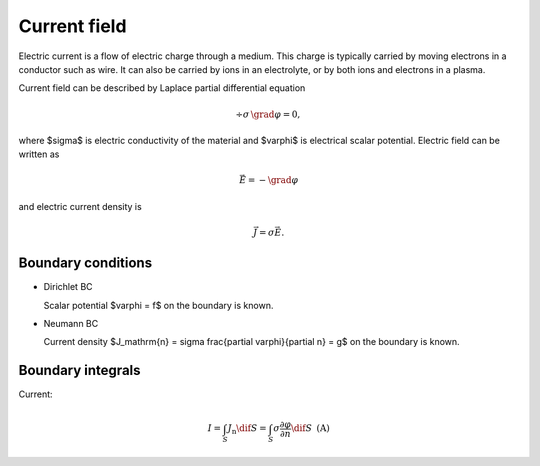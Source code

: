 .. _current:

Current field
=============
Electric current is a flow of electric charge through a medium. This charge is typically carried by moving electrons in a conductor such as wire. It can also be carried by ions in an electrolyte, or by both ions and electrons in a plasma.

Current field can be described by Laplace partial differential equation

.. math::

   \div \sigma\, \grad \varphi = 0,

where $\sigma$ is electric conductivity of the material and $\varphi$ is electrical scalar potential. Electric field can be written as

.. math::

   \vec{E} = - \grad \varphi

and electric current density is

.. math::

   \vec{J} = \sigma \vec{E}.

Boundary conditions
^^^^^^^^^^^^^^^^^^^

* Dirichlet BC

  Scalar potential $\varphi = f$ on the boundary is known.

* Neumann BC

  Current density $J_\mathrm{n} = \sigma \frac{\partial \varphi}{\partial n} = g$ on the boundary is known.

Boundary integrals
^^^^^^^^^^^^^^^^^^

Current:

.. math::

   I = \int_S J_\mathrm{n} \dif S = \int_S \sigma \frac{\partial \varphi}{\partial n} \dif S\,\,\,\mathrm{(A)}